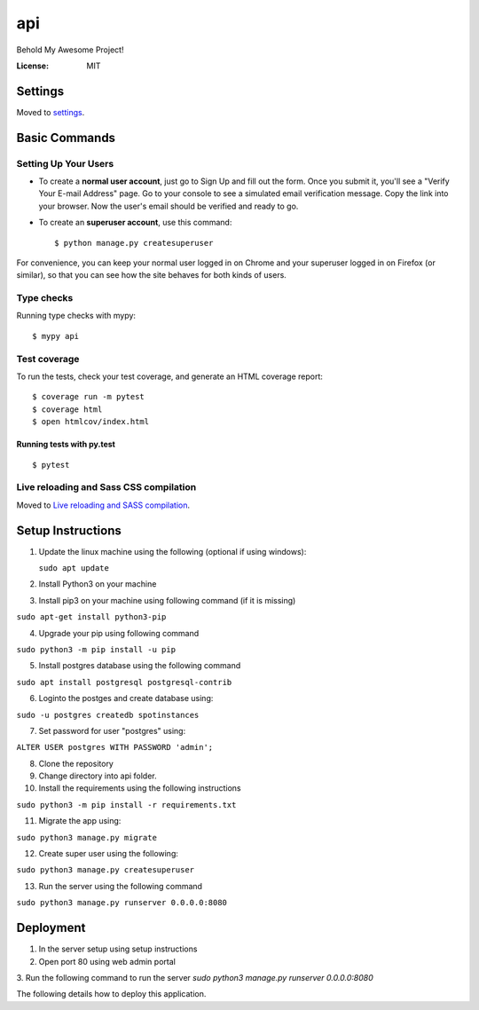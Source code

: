 api
===

Behold My Awesome Project!

.. image:: https://img.shields.io/badge/built%20with-Cookiecutter%20Django-ff69b4.svg?logo=cookiecutter
     :target: https://github.com/pydanny/cookiecutter-django/
     :alt: Built with Cookiecutter Django
.. image:: https://img.shields.io/badge/code%20style-black-000000.svg
     :target: https://github.com/ambv/black
     :alt: Black code style

:License: MIT

Settings
--------

Moved to settings_.

.. _settings: http://cookiecutter-django.readthedocs.io/en/latest/settings.html

Basic Commands
--------------

Setting Up Your Users
^^^^^^^^^^^^^^^^^^^^^

* To create a **normal user account**, just go to Sign Up and fill out the form. Once you submit it, you'll see a "Verify Your E-mail Address" page. Go to your console to see a simulated email verification message. Copy the link into your browser. Now the user's email should be verified and ready to go.

* To create an **superuser account**, use this command::

    $ python manage.py createsuperuser

For convenience, you can keep your normal user logged in on Chrome and your superuser logged in on Firefox (or similar), so that you can see how the site behaves for both kinds of users.

Type checks
^^^^^^^^^^^

Running type checks with mypy:

::

  $ mypy api

Test coverage
^^^^^^^^^^^^^

To run the tests, check your test coverage, and generate an HTML coverage report::

    $ coverage run -m pytest
    $ coverage html
    $ open htmlcov/index.html

Running tests with py.test
~~~~~~~~~~~~~~~~~~~~~~~~~~

::

  $ pytest

Live reloading and Sass CSS compilation
^^^^^^^^^^^^^^^^^^^^^^^^^^^^^^^^^^^^^^^

Moved to `Live reloading and SASS compilation`_.

.. _`Live reloading and SASS compilation`: http://cookiecutter-django.readthedocs.io/en/latest/live-reloading-and-sass-compilation.html


Setup Instructions
------------------------------------------
1.  Update the linux machine using the following (optional if using windows):

    ``sudo apt update``

2. Install Python3 on your machine

3. Install pip3 on your machine using following command (if it is missing)

``sudo apt-get install python3-pip``

4. Upgrade your pip using following command

``sudo python3 -m pip install -u pip``

5. Install postgres database using the following command 

``sudo apt install postgresql postgresql-contrib``

6. Loginto the postges and create database using:

``sudo -u postgres createdb spotinstances``

7. Set password for user "postgres" using:

``ALTER USER postgres WITH PASSWORD 'admin';``

8. Clone the repository
9. Change directory into api folder.
10. Install the requirements using the following instructions

``sudo python3 -m pip install -r requirements.txt``

11. Migrate the app using: 

``sudo python3 manage.py migrate``

12. Create super user using the following:

``sudo python3 manage.py createsuperuser``

13. Run the server using the following command

``sudo python3 manage.py runserver 0.0.0.0:8080``


Deployment
----------
1. In the server setup using setup instructions
2. Open port 80 using web admin portal
3. Run the following command to run the server
`sudo python3 manage.py runserver 0.0.0.0:8080`

The following details how to deploy this application.

